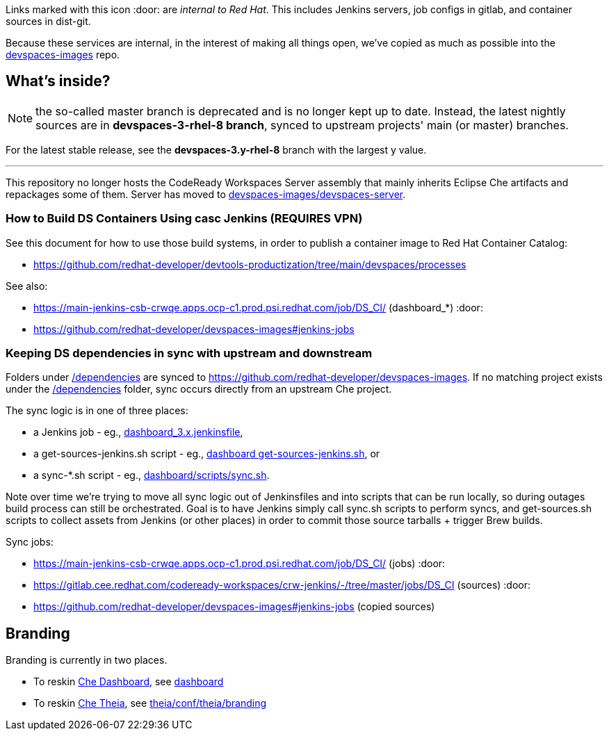 Links marked with this icon :door: are _internal to Red Hat_. This includes Jenkins servers, job configs in gitlab, and container sources in dist-git. 

Because these services are internal, in the interest of making all things open, we've copied as much as possible into the link:https://github.com/redhat-developer/devspaces-images[devspaces-images] repo.

## What's inside?

NOTE: the so-called master branch is deprecated and is no longer kept up to date. Instead, the latest nightly sources are in **devspaces-3-rhel-8 branch**, synced to upstream projects' main (or master) branches.

For the latest stable release, see the **devspaces-3.y-rhel-8** branch with the largest y value.

---

This repository no longer hosts the CodeReady Workspaces Server assembly that mainly inherits Eclipse Che artifacts and repackages some of them. Server has moved to link:https://github.com/redhat-developer/devspaces-images/blob/devspaces-3-rhel-8/devspaces-server/README.adoc#how-to-build-locally[devspaces-images/devspaces-server].

### How to Build DS Containers Using casc Jenkins (REQUIRES VPN)

See this document for how to use those build systems, in order to publish a container image to Red Hat Container Catalog:

* https://github.com/redhat-developer/devtools-productization/tree/main/devspaces/processes

See also:

* https://main-jenkins-csb-crwqe.apps.ocp-c1.prod.psi.redhat.com/job/DS_CI/ (dashboard_*) :door:
* https://github.com/redhat-developer/devspaces-images#jenkins-jobs

### Keeping DS dependencies in sync with upstream and downstream

Folders under link:dependencies[/dependencies] are synced to https://github.com/redhat-developer/devspaces-images. If no matching project exists under the link:dependencies[/dependencies] folder, sync occurs directly from an upstream Che project. 

The sync logic is in one of three places:

* a Jenkins job - eg., link:https://github.com/redhat-developer/devspaces-images/blob/devspaces-3-rhel-8/crw-jenkins/jobs/DS_CI/dashboard_3.x.jenkinsfile[dashboard_3.x.jenkinsfile], 
* a get-sources-jenkins.sh script - eg., link:https://github.com/redhat-developer/devspaces-images/blob/devspaces-3-rhel-8/devspaces-dashboard/get-sources-jenkins.sh[dashboard get-sources-jenkins.sh], or
* a sync-*.sh script - eg., link:https://github.com/redhat-developer/devspaces-images/blob/devspaces-3-rhel-8/devspaces-dashboard/build/scripts/sync.sh[dashboard/scripts/sync.sh]. 

Note over time we're trying to move all sync logic out of Jenkinsfiles and into scripts that can be run locally, so during outages build process can still be orchestrated. Goal is to have Jenkins simply call sync.sh scripts to perform syncs, and get-sources.sh scripts to collect assets from Jenkins (or other places) in order to commit those source tarballs + trigger Brew builds.

Sync jobs:

* https://main-jenkins-csb-crwqe.apps.ocp-c1.prod.psi.redhat.com/job/DS_CI/ (jobs) :door:
* https://gitlab.cee.redhat.com/codeready-workspaces/crw-jenkins/-/tree/master/jobs/DS_CI (sources) :door:
* https://github.com/redhat-developer/devspaces-images#jenkins-jobs (copied sources)

## Branding

Branding is currently in two places.

* To reskin link:https://github.com/eclipse-che/che-dashboard[Che Dashboard], see link:https://github.com/redhat-developer/devspaces-images/tree/devspaces-3-rhel-8/devspaces-dashboard/README.adoc[dashboard]

* To reskin link:https://github.com/eclipse-che/che-theia[Che Theia], see link:https://github.com/redhat-developer/devspaces-theia/tree/devspaces-3-rhel-8/conf/theia/branding[theia/conf/theia/branding]

